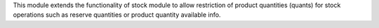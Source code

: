 This module extends the functionality of stock module to allow restriction
of product quantities (quants) for stock operations such as reserve quantities
or product quantity available info.
